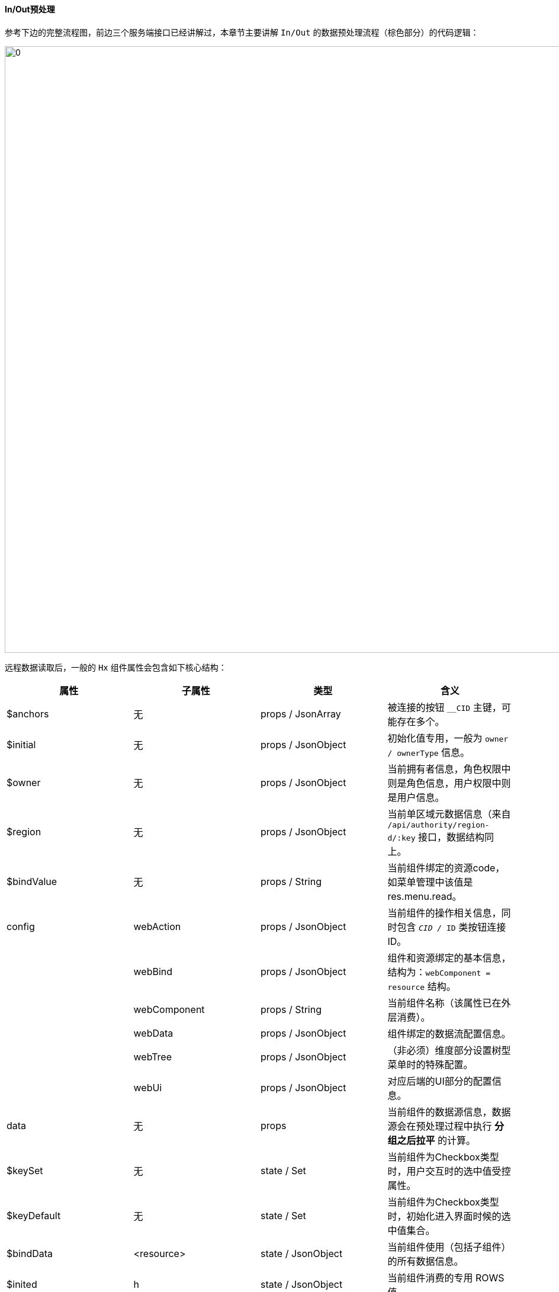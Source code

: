 ifndef::imagesdir[:imagesdir: ../images]
:data-uri:

==== In/Out预处理

参考下边的完整流程图，前边三个服务端接口已经讲解过，本章节主要讲解 `In/Out` 的数据预处理流程（棕色部分）的代码逻辑：

image:zero-p-admin-flow.png[0,1024]

远程数据读取后，一般的 `Hx` 组件属性会包含如下核心结构：

[options="header"]
|====
|属性|子属性|类型|含义
|$anchors|无|props / JsonArray|被连接的按钮 `__CID` 主键，可能存在多个。
|$initial|无|props / JsonObject|初始化值专用，一般为 `owner / ownerType` 信息。
|$owner|无|props / JsonObject|当前拥有者信息，角色权限中则是角色信息，用户权限中则是用户信息。
|$region|无|props / JsonObject|当前单区域元数据信息（来自 `/api/authority/region-d/:key` 接口，数据结构同上。
|$bindValue|无|props / String|当前组件绑定的资源code，如菜单管理中该值是 res.menu.read。
|config|webAction|props / JsonObject|当前组件的操作相关信息，同时包含 `__CID / __ID` 类按钮连接ID。
||webBind|props / JsonObject|组件和资源绑定的基本信息，结构为：`webComponent = resource` 结构。
||webComponent|props / String|当前组件名称（该属性已在外层消费）。
||webData|props / JsonObject|组件绑定的数据流配置信息。
||webTree|props / JsonObject|（非必须）维度部分设置树型菜单时的特殊配置。
||webUi|props / JsonObject|对应后端的UI部分的配置信息。
|data|无|props|当前组件的数据源信息，数据源会在预处理过程中执行 *分组之后拉平* 的计算。
|$keySet|无|state / Set|当前组件为Checkbox类型时，用户交互时的选中值受控属性。
|$keyDefault|无|state / Set|当前组件为Checkbox类型时，初始化进入界面时候的选中值集合。
|$bindData|<resource>|state / JsonObject|当前组件使用（包括子组件）的所有数据信息。
|$inited|h|state / JsonObject|当前组件消费的专用 ROWS 值。
||q|state / JsonObject|当前组件消费的专用 CRITERIA 值。
||v|state / JsonObject|当前组件消费的专用 PROJECTION 值。
|====

[TIP]
====
上述所有结构中，并非所有组件都包含全部结构，尤其是基础数据 data 的结构相对浮动，但大部分结构是一致的，最终可达到所有组件一致性。

- 从上边的流程以及数据结构可以知道，aclIn的预处理过程就是生成 state 状态中的所有值的过程。
- 而 aclOut 的预处理流程则刚好和 aclIn 相反，是通过 $keySet / $keyDefault 生成最终请求的过程。
====

===== In预处理流程

In 的预处理流程会调用 aclRegionInit 函数，并构造前一小节提到的状态（state）中的所有数据信息。

aclRegionInit 执行流程如下（ *注意aclIn是在哪个步骤被调用* ）：

1. 先检查和判断 $bindData 的合法性，从前边章节可以知道 $bindData 的数据结构为：`resource = data(h,q,v)` 的结构，当出现子组件时，该属性会因为继承的关系直接有值，此时就不用从远程调用 `POST /api/authority/region-v/:key` 接口提取数据，即：*从远程加载单区域的数据是一次性行为，如果是父类组件，会一次性从远程加载所有绑定资源对应的数据信息（包括 S_VIEW 和 S_VISITANT）。*
2. 根据 config 中的两个属性 `webBind / webComponent` 计算当前组件需要使用的资源数据：

+
[source,json]
----
{
    "HxSite": "res.menu.read"
}
----

+
--
$bindData 的结构是 `resource = data(h,q,v)` 的一个Map结构，而 `webComponent` 就是当前消费的组件名，最终计算的 `dataKey` 就是资源编码，提取的自然是资源数据。
--

+
[CAUTION]
====
当前权限管理中暂时不支持在同一个面板中使用不同组件修改同一资源的情况，而且从实际经验看起来这种情况大概率是配置有问题，交互层会导致数据流混乱。后续版本中会根据实际需求拓展成绑定的资源信息不止一个的情况，由于JS是弱类型，此处后续可使用类似如下：

[source,json]
----
{
    "HxSite": [
        "res.menu.read",
        "res.xxxx",
        "..."
    ]
}
----
====

+
--
这一步完成之后，状态中会出现 `$inited` 变量（初始化数据变量），其中包括：`h, q, v, virtual, view, position` 等。
--

3. （AOP）执行 `keyFn2` 二阶函数重新处理 `$keySet`，该步骤通常是 *过滤、转换、计算* 等。
4. 调用 `aclIn` 函数执行标准化计算 `$keySet`，并根据 `$keySet` 计算 `$keyDefault` 集合。

上述流程中最后一步就会执行 aclIn 函数，它会直接调用 `webData` 中配置的 `initializer`，此处需要您关注的是 `initializer` 的第二参数 `param` 的数据结构：

[options="header"]
|====
|属性|含义
|webValue|（数据）直接绑定前边步骤计算出的 `$inited` 变量。
|webData|（配置）从 config 中提取配置 `webData` 并生成该属性信息。
|webFn|（行为）直接绑定 aclRegionInit 最外层传入的第二参，该参数是一个JsonObject类型，但包含了类似 `key2Fn, preFn` 等AOP层的基础函数，*带2表示2阶函数*。
|====

===== Out预处理流程

Out 预处理流程是在最终点击 *保存* 按钮之前触发，主要目的是生成最终接口所需的数据信息，该流程的输入就是 `$keySet`。

[TIP]
====
Zero前端组件中有一个不成文的规定，就是通常使用多选操作时，会生成 `$keySet / $keyDefault` 两个集合保存在状态中，`$keySet` 是随时变化的，记录了用户的操作最终结果，`$keyDefault` 只会在第一次进入界面时设置。
====

Out 预处理流程会直接调用 aclOut 函数，它会直接调用 `webData` 中配置的 `requester`，此处需要您关注的依旧是 `requester` 的第二参数 `param` 的数据结构：

[options="header"]
|====
|属性|含义
|webValue|（数据）直接绑定前边步骤计算的 `$inited` 变量。
|webSelected|用户操作结果。
|webData|（配置）从 config 中提取配置 `webData` 并生成该属性信息。
|webOption|（外层配置）绑定外层传入的选项信息。
|====